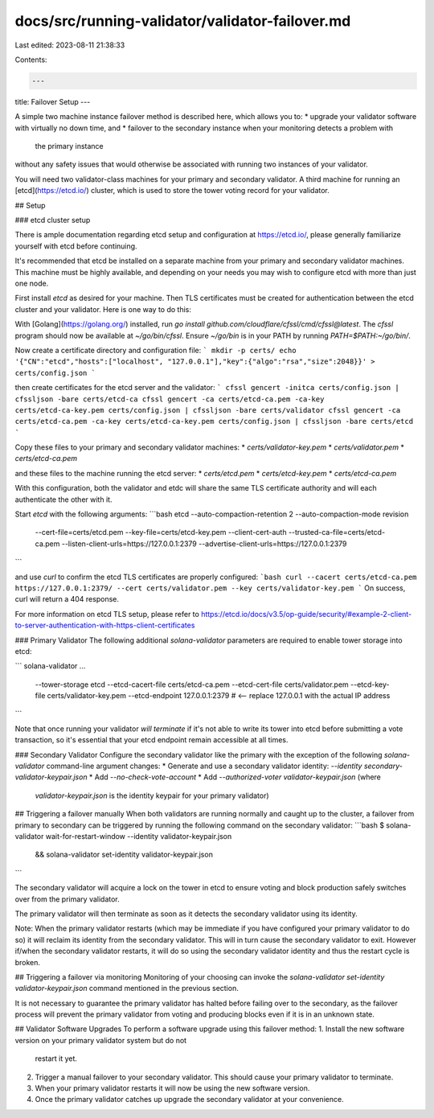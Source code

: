 docs/src/running-validator/validator-failover.md
================================================

Last edited: 2023-08-11 21:38:33

Contents:

.. code-block:: md

    ---
title: Failover Setup
---

A simple two machine instance failover method is described here, which allows you to:
* upgrade your validator software with virtually no down time, and
* failover to the secondary instance when your monitoring detects a problem with
  the primary instance
without any safety issues that would otherwise be associated with running two
instances of your validator.

You will need two validator-class machines for your primary and secondary
validator. A third machine for running an [etcd](https://etcd.io/) cluster,
which is used to store the tower voting record for your validator.

## Setup

### etcd cluster setup

There is ample documentation regarding etcd setup and configuration at
https://etcd.io/, please generally familiarize yourself with etcd before
continuing.

It's recommended that etcd be installed on a separate machine from your primary
and secondary validator machines. This machine must be highly available, and
depending on your needs you may wish to configure etcd with more than just
one node.

First install `etcd` as desired for your machine. Then TLS certificates must be
created for authentication between the etcd cluster and your validator.  Here is
one way to do this:

With [Golang](https://golang.org/) installed, run
`go install github.com/cloudflare/cfssl/cmd/cfssl@latest`.  The `cfssl` program
should now be available at `~/go/bin/cfssl`.  Ensure `~/go/bin` is in your PATH
by running `PATH=$PATH:~/go/bin/`.

Now create a certificate directory and configuration file:
```
mkdir -p certs/
echo '{"CN":"etcd","hosts":["localhost", "127.0.0.1"],"key":{"algo":"rsa","size":2048}}' > certs/config.json
```

then create certificates for the etcd server and the validator:
```
cfssl gencert -initca certs/config.json | cfssljson -bare certs/etcd-ca
cfssl gencert -ca certs/etcd-ca.pem -ca-key certs/etcd-ca-key.pem certs/config.json | cfssljson -bare certs/validator
cfssl gencert -ca certs/etcd-ca.pem -ca-key certs/etcd-ca-key.pem certs/config.json | cfssljson -bare certs/etcd
```

Copy these files to your primary and secondary validator machines:
* `certs/validator-key.pem`
* `certs/validator.pem`
* `certs/etcd-ca.pem`

and these files to the machine running the etcd server:
* `certs/etcd.pem`
* `certs/etcd-key.pem`
* `certs/etcd-ca.pem`

With this configuration, both the validator and etdc will share the same
TLS certificate authority and will each authenticate the other with it.


Start `etcd` with the following arguments:
```bash
etcd --auto-compaction-retention 2 --auto-compaction-mode revision \
  --cert-file=certs/etcd.pem --key-file=certs/etcd-key.pem \
  --client-cert-auth \
  --trusted-ca-file=certs/etcd-ca.pem \
  --listen-client-urls=https://127.0.0.1:2379 \
  --advertise-client-urls=https://127.0.0.1:2379
```

and use `curl` to confirm the etcd TLS certificates are properly configured:
```bash
curl --cacert certs/etcd-ca.pem https://127.0.0.1:2379/ --cert certs/validator.pem --key certs/validator-key.pem
```
On success, curl will return a 404 response.

For more information on etcd TLS setup, please refer to
https://etcd.io/docs/v3.5/op-guide/security/#example-2-client-to-server-authentication-with-https-client-certificates

### Primary Validator
The following additional `solana-validator` parameters are required to enable
tower storage into etcd:

```
solana-validator ... \
  --tower-storage etcd \
  --etcd-cacert-file certs/etcd-ca.pem \
  --etcd-cert-file certs/validator.pem \
  --etcd-key-file certs/validator-key.pem \
  --etcd-endpoint 127.0.0.1:2379  # <-- replace 127.0.0.1 with the actual IP address
```

Note that once running your validator *will terminate* if it's not able to write
its tower into etcd before submitting a vote transaction, so it's essential
that your etcd endpoint remain accessible at all times.

### Secondary Validator
Configure the secondary validator like the primary with the exception of the
following `solana-validator` command-line argument changes:
* Generate and use a secondary validator identity: `--identity secondary-validator-keypair.json`
* Add `--no-check-vote-account`
* Add `--authorized-voter validator-keypair.json` (where
  `validator-keypair.json` is the identity keypair for your primary validator)

## Triggering a failover manually
When both validators are running normally and caught up to the cluster, a
failover from primary to secondary can be triggered by running the following
command on the secondary validator:
```bash
$ solana-validator wait-for-restart-window --identity validator-keypair.json \
  && solana-validator set-identity validator-keypair.json
```

The secondary validator will acquire a lock on the tower in etcd to ensure
voting and block production safely switches over from the primary validator.

The primary validator will then terminate as soon as it detects the secondary
validator using its identity.

Note: When the primary validator restarts (which may be immediate if you have
configured your primary validator to do so) it will reclaim its identity
from the secondary validator. This will in turn cause the secondary validator to
exit. However if/when the secondary validator restarts, it will do so using the
secondary validator identity and thus the restart cycle is broken.

## Triggering a failover via monitoring
Monitoring of your choosing can invoke the `solana-validator set-identity
validator-keypair.json` command mentioned in the previous section.

It is not necessary to guarantee the primary validator has halted before failing
over to the secondary, as the failover process will prevent the primary
validator from voting and producing blocks even if it is in an unknown state.

## Validator Software Upgrades
To perform a software upgrade using this failover method:
1. Install the new software version on your primary validator system but do not
   restart it yet.
2. Trigger a manual failover to your secondary validator. This should cause your
   primary validator to terminate.
3. When your primary validator restarts it will now be using the new software version.
4. Once the primary validator catches up upgrade the secondary validator at
   your convenience.


